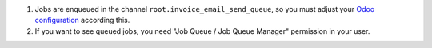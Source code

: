 #. Jobs are enqueued in the channel ``root.invoice_email_send_queue``,
   so you must adjust your
   `Odoo configuration <https://github.com/OCA/queue/tree/15.0/queue_job#configuration>`_
   according this.
#. If you want to see queued jobs, you need "Job Queue / Job Queue Manager"
   permission in your user.
